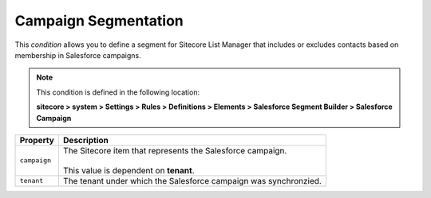 Campaign Segmentation
====================================================

This *condition* allows you to define a segment for Sitecore List 
Manager that includes or excludes contacts based on membership in
Salesforce campaigns. 

.. note::

    This condition is defined in the following location:

    **sitecore > system > Settings > Rules > Definitions > Elements > Salesforce Segment Builder > Salesforce Campaign**

+---------------------------+---------------------------------------------------------------------+
| Property                  | Description                                                         |
+===========================+=====================================================================+
| ``campaign``              | | The Sitecore item that represents the Salesforce campaign.        |
|                           | |                                                                   |
|                           | | This value is dependent on **tenant**.                            |
+---------------------------+---------------------------------------------------------------------+
| ``tenant``                | | The tenant under which the Salesforce campaign was synchronzied.  |
+---------------------------+---------------------------------------------------------------------+
